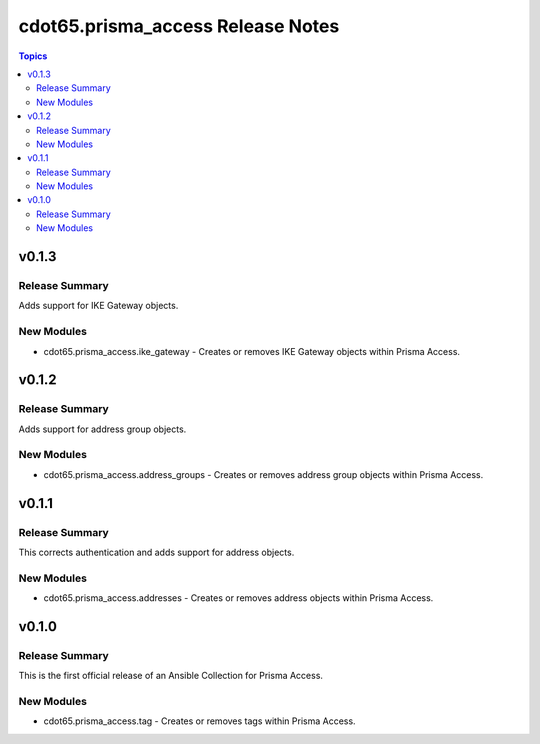 ==================================
cdot65.prisma_access Release Notes
==================================

.. contents:: Topics


v0.1.3
======

Release Summary
---------------

Adds support for IKE Gateway objects.


New Modules
-----------

- cdot65.prisma_access.ike_gateway - Creates or removes IKE Gateway objects within Prisma Access.

v0.1.2
======

Release Summary
---------------

Adds support for address group objects.


New Modules
-----------

- cdot65.prisma_access.address_groups - Creates or removes address group objects within Prisma Access.

v0.1.1
======

Release Summary
---------------

This corrects authentication and adds support for address objects.


New Modules
-----------

- cdot65.prisma_access.addresses - Creates or removes address objects within Prisma Access.

v0.1.0
======

Release Summary
---------------

This is the first official release of an Ansible Collection for Prisma Access.


New Modules
-----------

- cdot65.prisma_access.tag - Creates or removes tags within Prisma Access.
